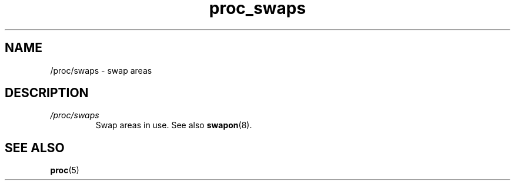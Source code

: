 .\" Copyright (C) 1994, 1995, Daniel Quinlan <quinlan@yggdrasil.com>
.\" Copyright (C) 2002-2008, 2017, Michael Kerrisk <mtk.manpages@gmail.com>
.\" Copyright (C) 2023, Alejandro Colomar <alx@kernel.org>
.\"
.\" SPDX-License-Identifier: GPL-3.0-or-later
.\"
.TH proc_swaps 5 2024-05-02 "Linux man-pages 6.9.1"
.SH NAME
/proc/swaps \- swap areas
.SH DESCRIPTION
.TP
.I /proc/swaps
Swap areas in use.
See also
.BR swapon (8).
.SH SEE ALSO
.BR proc (5)
